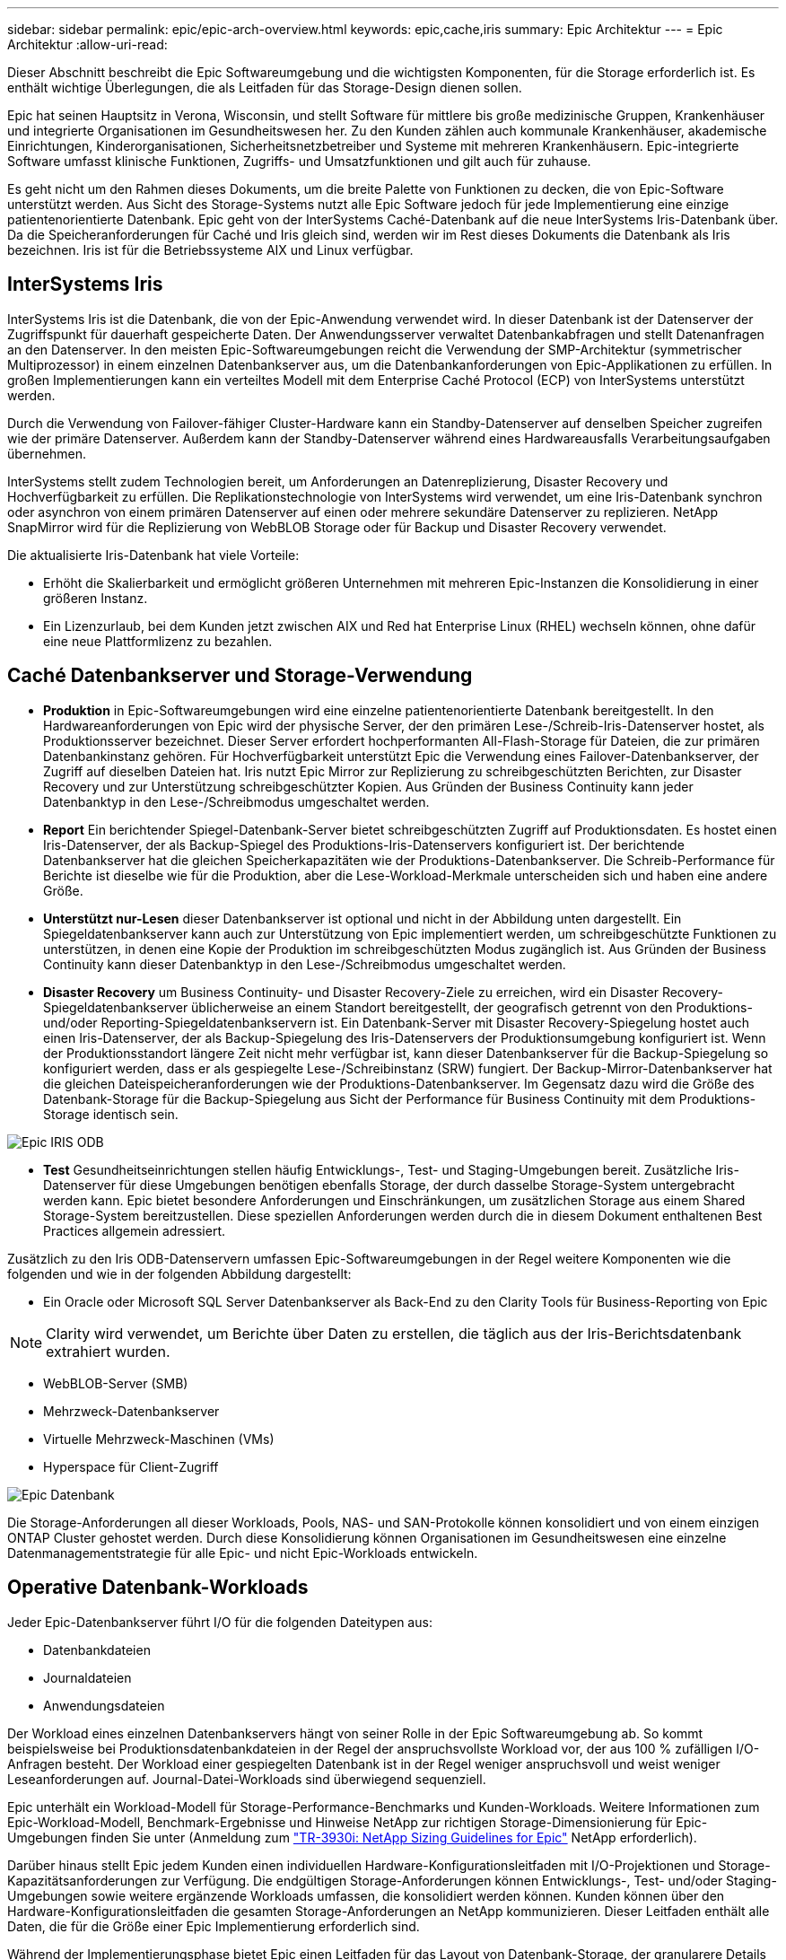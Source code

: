 ---
sidebar: sidebar 
permalink: epic/epic-arch-overview.html 
keywords: epic,cache,iris 
summary: Epic Architektur 
---
= Epic Architektur
:allow-uri-read: 


[role="lead"]
Dieser Abschnitt beschreibt die Epic Softwareumgebung und die wichtigsten Komponenten, für die Storage erforderlich ist. Es enthält wichtige Überlegungen, die als Leitfaden für das Storage-Design dienen sollen.

Epic hat seinen Hauptsitz in Verona, Wisconsin, und stellt Software für mittlere bis große medizinische Gruppen, Krankenhäuser und integrierte Organisationen im Gesundheitswesen her. Zu den Kunden zählen auch kommunale Krankenhäuser, akademische Einrichtungen, Kinderorganisationen, Sicherheitsnetzbetreiber und Systeme mit mehreren Krankenhäusern. Epic-integrierte Software umfasst klinische Funktionen, Zugriffs- und Umsatzfunktionen und gilt auch für zuhause.

Es geht nicht um den Rahmen dieses Dokuments, um die breite Palette von Funktionen zu decken, die von Epic-Software unterstützt werden. Aus Sicht des Storage-Systems nutzt alle Epic Software jedoch für jede Implementierung eine einzige patientenorientierte Datenbank. Epic geht von der InterSystems Caché-Datenbank auf die neue InterSystems Iris-Datenbank über. Da die Speicheranforderungen für Caché und Iris gleich sind, werden wir im Rest dieses Dokuments die Datenbank als Iris bezeichnen. Iris ist für die Betriebssysteme AIX und Linux verfügbar.



== InterSystems Iris

InterSystems Iris ist die Datenbank, die von der Epic-Anwendung verwendet wird. In dieser Datenbank ist der Datenserver der Zugriffspunkt für dauerhaft gespeicherte Daten. Der Anwendungsserver verwaltet Datenbankabfragen und stellt Datenanfragen an den Datenserver. In den meisten Epic-Softwareumgebungen reicht die Verwendung der SMP-Architektur (symmetrischer Multiprozessor) in einem einzelnen Datenbankserver aus, um die Datenbankanforderungen von Epic-Applikationen zu erfüllen. In großen Implementierungen kann ein verteiltes Modell mit dem Enterprise Caché Protocol (ECP) von InterSystems unterstützt werden.

Durch die Verwendung von Failover-fähiger Cluster-Hardware kann ein Standby-Datenserver auf denselben Speicher zugreifen wie der primäre Datenserver. Außerdem kann der Standby-Datenserver während eines Hardwareausfalls Verarbeitungsaufgaben übernehmen.

InterSystems stellt zudem Technologien bereit, um Anforderungen an Datenreplizierung, Disaster Recovery und Hochverfügbarkeit zu erfüllen. Die Replikationstechnologie von InterSystems wird verwendet, um eine Iris-Datenbank synchron oder asynchron von einem primären Datenserver auf einen oder mehrere sekundäre Datenserver zu replizieren. NetApp SnapMirror wird für die Replizierung von WebBLOB Storage oder für Backup und Disaster Recovery verwendet.

Die aktualisierte Iris-Datenbank hat viele Vorteile:

* Erhöht die Skalierbarkeit und ermöglicht größeren Unternehmen mit mehreren Epic-Instanzen die Konsolidierung in einer größeren Instanz.
* Ein Lizenzurlaub, bei dem Kunden jetzt zwischen AIX und Red hat Enterprise Linux (RHEL) wechseln können, ohne dafür eine neue Plattformlizenz zu bezahlen.




== Caché Datenbankserver und Storage-Verwendung

* *Produktion* in Epic-Softwareumgebungen wird eine einzelne patientenorientierte Datenbank bereitgestellt. In den Hardwareanforderungen von Epic wird der physische Server, der den primären Lese-/Schreib-Iris-Datenserver hostet, als Produktionsserver bezeichnet. Dieser Server erfordert hochperformanten All-Flash-Storage für Dateien, die zur primären Datenbankinstanz gehören. Für Hochverfügbarkeit unterstützt Epic die Verwendung eines Failover-Datenbankserver, der Zugriff auf dieselben Dateien hat. Iris nutzt Epic Mirror zur Replizierung zu schreibgeschützten Berichten, zur Disaster Recovery und zur Unterstützung schreibgeschützter Kopien. Aus Gründen der Business Continuity kann jeder Datenbanktyp in den Lese-/Schreibmodus umgeschaltet werden.
* *Report* Ein berichtender Spiegel-Datenbank-Server bietet schreibgeschützten Zugriff auf Produktionsdaten. Es hostet einen Iris-Datenserver, der als Backup-Spiegel des Produktions-Iris-Datenservers konfiguriert ist. Der berichtende Datenbankserver hat die gleichen Speicherkapazitäten wie der Produktions-Datenbankserver. Die Schreib-Performance für Berichte ist dieselbe wie für die Produktion, aber die Lese-Workload-Merkmale unterscheiden sich und haben eine andere Größe.
* *Unterstützt nur-Lesen* dieser Datenbankserver ist optional und nicht in der Abbildung unten dargestellt. Ein Spiegeldatenbankserver kann auch zur Unterstützung von Epic implementiert werden, um schreibgeschützte Funktionen zu unterstützen, in denen eine Kopie der Produktion im schreibgeschützten Modus zugänglich ist. Aus Gründen der Business Continuity kann dieser Datenbanktyp in den Lese-/Schreibmodus umgeschaltet werden.
* *Disaster Recovery* um Business Continuity- und Disaster Recovery-Ziele zu erreichen, wird ein Disaster Recovery-Spiegeldatenbankserver üblicherweise an einem Standort bereitgestellt, der geografisch getrennt von den Produktions- und/oder Reporting-Spiegeldatenbankservern ist. Ein Datenbank-Server mit Disaster Recovery-Spiegelung hostet auch einen Iris-Datenserver, der als Backup-Spiegelung des Iris-Datenservers der Produktionsumgebung konfiguriert ist. Wenn der Produktionsstandort längere Zeit nicht mehr verfügbar ist, kann dieser Datenbankserver für die Backup-Spiegelung so konfiguriert werden, dass er als gespiegelte Lese-/Schreibinstanz (SRW) fungiert. Der Backup-Mirror-Datenbankserver hat die gleichen Dateispeicheranforderungen wie der Produktions-Datenbankserver. Im Gegensatz dazu wird die Größe des Datenbank-Storage für die Backup-Spiegelung aus Sicht der Performance für Business Continuity mit dem Produktions-Storage identisch sein.


image:epic-iris-odb.png["Epic IRIS ODB"]

* *Test* Gesundheitseinrichtungen stellen häufig Entwicklungs-, Test- und Staging-Umgebungen bereit. Zusätzliche Iris-Datenserver für diese Umgebungen benötigen ebenfalls Storage, der durch dasselbe Storage-System untergebracht werden kann. Epic bietet besondere Anforderungen und Einschränkungen, um zusätzlichen Storage aus einem Shared Storage-System bereitzustellen. Diese speziellen Anforderungen werden durch die in diesem Dokument enthaltenen Best Practices allgemein adressiert.


Zusätzlich zu den Iris ODB-Datenservern umfassen Epic-Softwareumgebungen in der Regel weitere Komponenten wie die folgenden und wie in der folgenden Abbildung dargestellt:

* Ein Oracle oder Microsoft SQL Server Datenbankserver als Back-End zu den Clarity Tools für Business-Reporting von Epic



NOTE: Clarity wird verwendet, um Berichte über Daten zu erstellen, die täglich aus der Iris-Berichtsdatenbank extrahiert wurden.

* WebBLOB-Server (SMB)
* Mehrzweck-Datenbankserver
* Virtuelle Mehrzweck-Maschinen (VMs)
* Hyperspace für Client-Zugriff


image:epic-databases.png["Epic Datenbank"]

Die Storage-Anforderungen all dieser Workloads, Pools, NAS- und SAN-Protokolle können konsolidiert und von einem einzigen ONTAP Cluster gehostet werden. Durch diese Konsolidierung können Organisationen im Gesundheitswesen eine einzelne Datenmanagementstrategie für alle Epic- und nicht Epic-Workloads entwickeln.



== Operative Datenbank-Workloads

Jeder Epic-Datenbankserver führt I/O für die folgenden Dateitypen aus:

* Datenbankdateien
* Journaldateien
* Anwendungsdateien


Der Workload eines einzelnen Datenbankservers hängt von seiner Rolle in der Epic Softwareumgebung ab. So kommt beispielsweise bei Produktionsdatenbankdateien in der Regel der anspruchsvollste Workload vor, der aus 100 % zufälligen I/O-Anfragen besteht. Der Workload einer gespiegelten Datenbank ist in der Regel weniger anspruchsvoll und weist weniger Leseanforderungen auf. Journal-Datei-Workloads sind überwiegend sequenziell.

Epic unterhält ein Workload-Modell für Storage-Performance-Benchmarks und Kunden-Workloads. Weitere Informationen zum Epic-Workload-Modell, Benchmark-Ergebnisse und Hinweise NetApp zur richtigen Storage-Dimensionierung für Epic-Umgebungen finden Sie unter (Anmeldung zum https://fieldportal.netapp.com/content/192412?assetComponentId=192510["TR-3930i: NetApp Sizing Guidelines for Epic"^] NetApp erforderlich).

Darüber hinaus stellt Epic jedem Kunden einen individuellen Hardware-Konfigurationsleitfaden mit I/O-Projektionen und Storage-Kapazitätsanforderungen zur Verfügung. Die endgültigen Storage-Anforderungen können Entwicklungs-, Test- und/oder Staging-Umgebungen sowie weitere ergänzende Workloads umfassen, die konsolidiert werden können. Kunden können über den Hardware-Konfigurationsleitfaden die gesamten Storage-Anforderungen an NetApp kommunizieren. Dieser Leitfaden enthält alle Daten, die für die Größe einer Epic Implementierung erforderlich sind.

Während der Implementierungsphase bietet Epic einen Leitfaden für das Layout von Datenbank-Storage, der granularere Details auf LUN-Ebene bietet, die für ein erweitertes Storage-Design verwendet werden können. Beachten Sie, dass es sich beim Leitfaden zum Layout von Datenbank-Storage um allgemeine Storage-Empfehlungen handelt, die für NetApp nicht spezifisch sind. Dieser Leitfaden erläutert Ihnen das beste Storage-Layout für NetApp.
